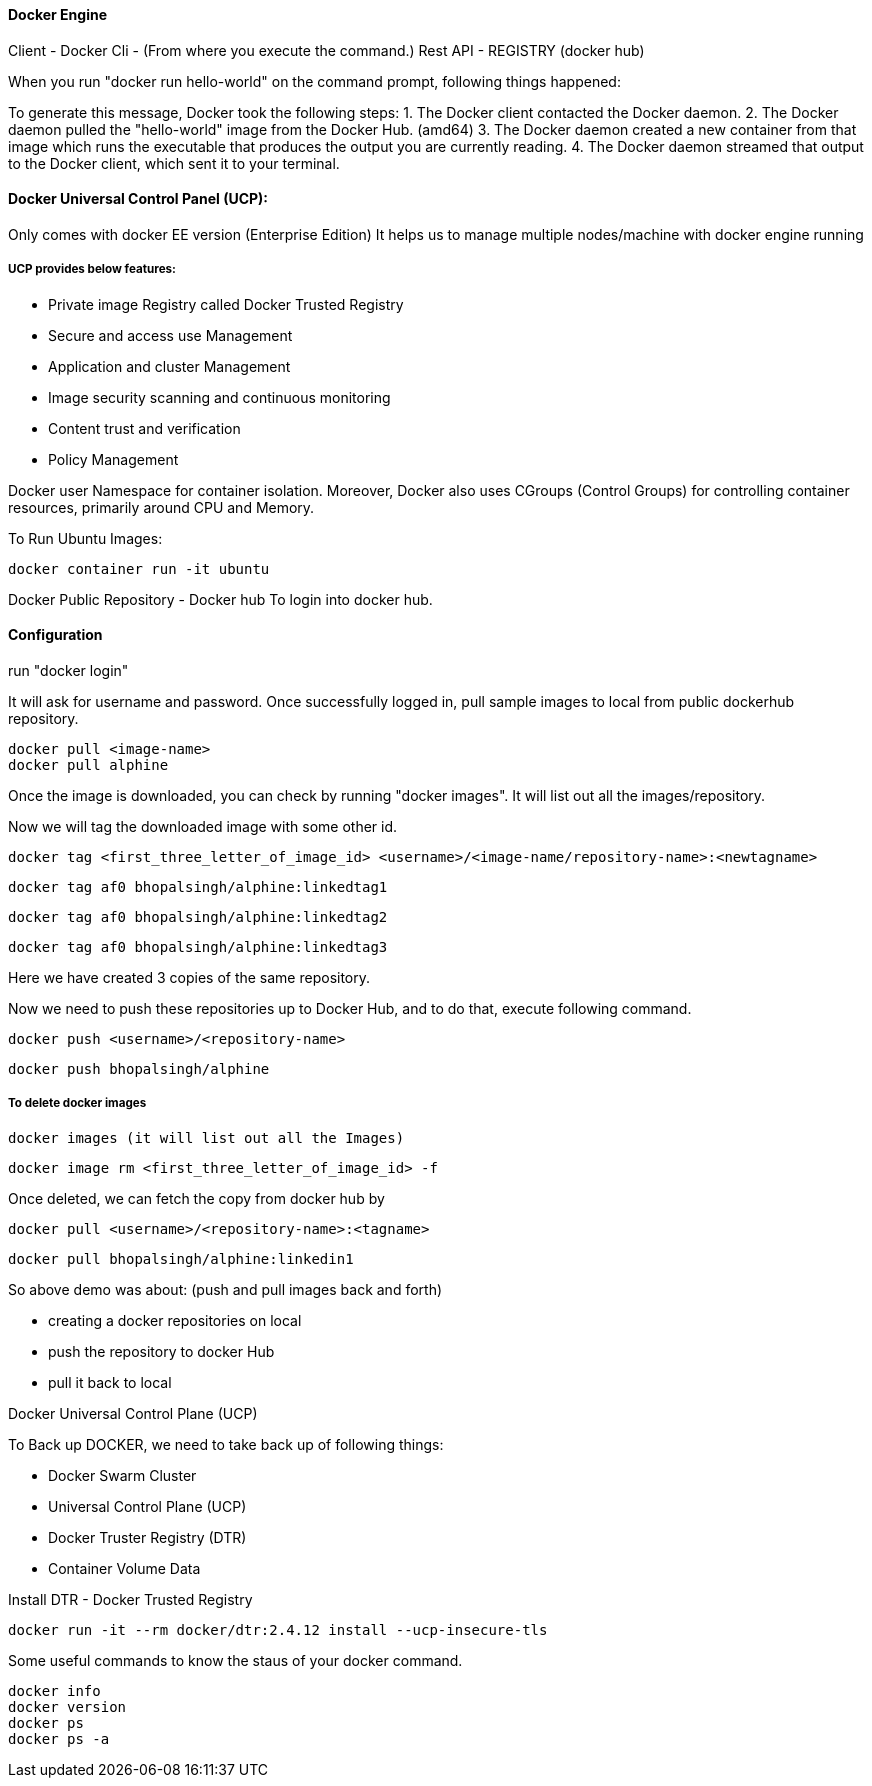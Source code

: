 

==== Docker Engine

Client - Docker Cli - (From where you execute the command.)
Rest API - REGISTRY (docker hub)

When you run "docker run hello-world" on the command prompt, following things happened:


To generate this message, Docker took the following steps:
 1. The Docker client contacted the Docker daemon.
 2. The Docker daemon pulled the "hello-world" image from the Docker Hub.
    (amd64)
 3. The Docker daemon created a new container from that image which runs the
    executable that produces the output you are currently reading.
 4. The Docker daemon streamed that output to the Docker client, which sent it
    to your terminal.


==== Docker Universal Control Panel (UCP):
Only comes with docker EE version (Enterprise Edition)
It helps us to manage multiple nodes/machine with docker engine running

===== UCP provides below features:
- Private image Registry called Docker Trusted Registry
- Secure and access use Management
- Application and cluster Management
- Image security scanning and continuous monitoring
- Content trust and verification
- Policy Management


Docker user Namespace for container isolation. Moreover, Docker also 
uses CGroups (Control Groups) for controlling container resources, primarily around CPU and Memory.


To Run Ubuntu Images:

    docker container run -it ubuntu


Docker Public Repository - Docker hub
To login into docker hub.

==== Configuration
run "docker login"

It will ask for username and password. Once successfully logged in, pull sample images to 
local from public dockerhub repository.

    docker pull <image-name>
    docker pull alphine

Once the image is downloaded, you can check by running "docker images". It will list out all 
the images/repository.

Now we will tag the downloaded image with some other id.

    docker tag <first_three_letter_of_image_id> <username>/<image-name/repository-name>:<newtagname>

    docker tag af0 bhopalsingh/alphine:linkedtag1

    docker tag af0 bhopalsingh/alphine:linkedtag2

    docker tag af0 bhopalsingh/alphine:linkedtag3

Here we have created 3 copies of the same repository.

Now we need to push these repositories up to Docker Hub, and to do that, execute following command.

    docker push <username>/<repository-name>

    docker push bhopalsingh/alphine



===== To delete docker images 
    
    docker images (it will list out all the Images)
    
    docker image rm <first_three_letter_of_image_id> -f 


Once deleted, we can fetch the copy from docker hub by

    docker pull <username>/<repository-name>:<tagname>

    docker pull bhopalsingh/alphine:linkedin1


So above demo was about: (push and pull images back and forth)

    - creating a docker repositories on local
    - push the repository to docker Hub
    - pull it back to local


Docker Universal Control Plane (UCP)

To Back up DOCKER, we need to take back up of following things:

    - Docker Swarm Cluster
    - Universal Control Plane (UCP)
    - Docker Truster Registry (DTR)
    - Container Volume Data

    

Install DTR - Docker Trusted Registry

    docker run -it --rm docker/dtr:2.4.12 install --ucp-insecure-tls


Some useful commands to know the staus of your docker command.

    docker info
    docker version
    docker ps
    docker ps -a 
    
